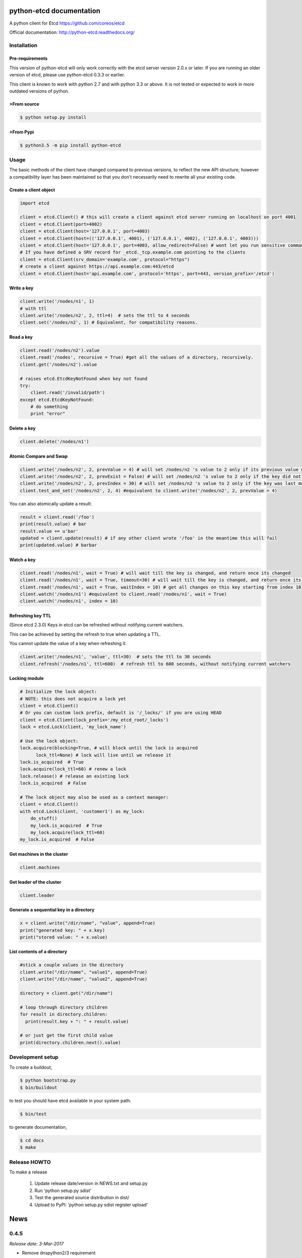 python-etcd documentation
=========================

A python client for Etcd https://github.com/coreos/etcd

Official documentation: http://python-etcd.readthedocs.org/

.. image:: https://travis-ci.org/jplana/python-etcd.png?branch=master
   :target: https://travis-ci.org/jplana/python-etcd

.. image:: https://coveralls.io/repos/jplana/python-etcd/badge.svg?branch=master&service=github
   :target: https://coveralls.io/github/jplana/python-etcd?branch=master

Installation
------------

Pre-requirements
~~~~~~~~~~~~~~~~

This version of python-etcd will only work correctly with the etcd server version 2.0.x or later. If you are running an older version of etcd, please use python-etcd 0.3.3 or earlier.

This client is known to work with python 2.7 and with python 3.3 or above. It is not tested or expected to work in more outdated versions of python.

>From source
~~~~~~~~~~~

.. code:: bash

    $ python setup.py install

>From Pypi
~~~~~~~~~

.. code:: bash

   $ python3.5 -m pip install python-etcd

Usage
-----

The basic methods of the client have changed compared to previous versions, to reflect the new API structure; however a compatibility layer has been maintained so that you don't necessarily need to rewrite all your existing code.

Create a client object
~~~~~~~~~~~~~~~~~~~~~~

.. code:: python

    import etcd

    client = etcd.Client() # this will create a client against etcd server running on localhost on port 4001
    client = etcd.Client(port=4002)
    client = etcd.Client(host='127.0.0.1', port=4003)
    client = etcd.Client(host=(('127.0.0.1', 4001), ('127.0.0.1', 4002), ('127.0.0.1', 4003)))
    client = etcd.Client(host='127.0.0.1', port=4003, allow_redirect=False) # wont let you run sensitive commands on non-leader machines, default is true
    # If you have defined a SRV record for _etcd._tcp.example.com pointing to the clients
    client = etcd.Client(srv_domain='example.com', protocol="https")
    # create a client against https://api.example.com:443/etcd
    client = etcd.Client(host='api.example.com', protocol='https', port=443, version_prefix='/etcd')

Write a key
~~~~~~~~~~~

.. code:: python

    client.write('/nodes/n1', 1)
    # with ttl
    client.write('/nodes/n2', 2, ttl=4)  # sets the ttl to 4 seconds
    client.set('/nodes/n2', 1) # Equivalent, for compatibility reasons.

Read a key
~~~~~~~~~~

.. code:: python

    client.read('/nodes/n2').value
    client.read('/nodes', recursive = True) #get all the values of a directory, recursively.
    client.get('/nodes/n2').value

    # raises etcd.EtcdKeyNotFound when key not found
    try:
        client.read('/invalid/path')
    except etcd.EtcdKeyNotFound:
        # do something
        print "error"


Delete a key
~~~~~~~~~~~~

.. code:: python

    client.delete('/nodes/n1')

Atomic Compare and Swap
~~~~~~~~~~~~~~~~~~~~~~~

.. code:: python

    client.write('/nodes/n2', 2, prevValue = 4) # will set /nodes/n2 's value to 2 only if its previous value was 4 and
    client.write('/nodes/n2', 2, prevExist = False) # will set /nodes/n2 's value to 2 only if the key did not exist before
    client.write('/nodes/n2', 2, prevIndex = 30) # will set /nodes/n2 's value to 2 only if the key was last modified at index 30
    client.test_and_set('/nodes/n2', 2, 4) #equivalent to client.write('/nodes/n2', 2, prevValue = 4)

You can also atomically update a result:

.. code:: python

    result = client.read('/foo')
    print(result.value) # bar
    result.value += u'bar'
    updated = client.update(result) # if any other client wrote '/foo' in the meantime this will fail
    print(updated.value) # barbar

Watch a key
~~~~~~~~~~~

.. code:: python

    client.read('/nodes/n1', wait = True) # will wait till the key is changed, and return once its changed
    client.read('/nodes/n1', wait = True, timeout=30) # will wait till the key is changed, and return once its changed, or exit with an exception after 30 seconds.
    client.read('/nodes/n1', wait = True, waitIndex = 10) # get all changes on this key starting from index 10
    client.watch('/nodes/n1') #equivalent to client.read('/nodes/n1', wait = True)
    client.watch('/nodes/n1', index = 10)

Refreshing key TTL
~~~~~~~~~~~~~~~~~~

(Since etcd 2.3.0) Keys in etcd can be refreshed without notifying current watchers.

This can be achieved by setting the refresh to true when updating a TTL.

You cannot update the value of a key when refreshing it.

.. code:: python

    client.write('/nodes/n1', 'value', ttl=30)  # sets the ttl to 30 seconds
    client.refresh('/nodes/n1', ttl=600)  # refresh ttl to 600 seconds, without notifying current watchers

Locking module
~~~~~~~~~~~~~~

.. code:: python

    # Initialize the lock object:
    # NOTE: this does not acquire a lock yet
    client = etcd.Client()
    # Or you can custom lock prefix, default is '/_locks/' if you are using HEAD
    client = etcd.Client(lock_prefix='/my_etcd_root/_locks')
    lock = etcd.Lock(client, 'my_lock_name')

    # Use the lock object:
    lock.acquire(blocking=True, # will block until the lock is acquired
          lock_ttl=None) # lock will live until we release it
    lock.is_acquired  # True
    lock.acquire(lock_ttl=60) # renew a lock
    lock.release() # release an existing lock
    lock.is_acquired  # False

    # The lock object may also be used as a context manager:
    client = etcd.Client()
    with etcd.Lock(client, 'customer1') as my_lock:
        do_stuff()
        my_lock.is_acquired  # True
        my_lock.acquire(lock_ttl=60)
    my_lock.is_acquired  # False


Get machines in the cluster
~~~~~~~~~~~~~~~~~~~~~~~~~~~

.. code:: python

    client.machines

Get leader of the cluster
~~~~~~~~~~~~~~~~~~~~~~~~~

.. code:: python

    client.leader

Generate a sequential key in a directory
~~~~~~~~~~~~~~~~~~~~~~~~~~~~~~~~~~~~~~~~

.. code:: python

    x = client.write("/dir/name", "value", append=True)
    print("generated key: " + x.key)
    print("stored value: " + x.value)

List contents of a directory
~~~~~~~~~~~~~~~~~~~~~~~~~~~~

.. code:: python

    #stick a couple values in the directory
    client.write("/dir/name", "value1", append=True)
    client.write("/dir/name", "value2", append=True)

    directory = client.get("/dir/name")

    # loop through directory children
    for result in directory.children:
      print(result.key + ": " + result.value)

    # or just get the first child value
    print(directory.children.next().value)

Development setup
-----------------

To create a buildout,

.. code:: bash

    $ python bootstrap.py
    $ bin/buildout

to test you should have etcd available in your system path:

.. code:: bash

    $ bin/test

to generate documentation,

.. code:: bash

    $ cd docs
    $ make

Release HOWTO
-------------

To make a release

    1) Update release date/version in NEWS.txt and setup.py
    2) Run 'python setup.py sdist'
    3) Test the generated source distribution in dist/
    4) Upload to PyPI: 'python setup.py sdist register upload'


News
====
0.4.5
-----
*Release date: 3-Mar-2017*

* Remove dnspython2/3 requirement
* Change property name setter in lock
* Fixed acl tests
* Added version/cluster_version properties to client
* Fixes in lock when used as context manager
* Fixed improper usage of urllib3 exceptions
* Minor fixes for error classes
* In lock return modifiedIndex to watch changes
* In lock fix context manager exception handling
* Improvments to the documentation
* Remove _base_uri only after refresh from cluster
* Avoid double update of _machines_cache


0.4.4
-----
*Release date: 10-Jan-2017*

* Fix some tests
* Use sys,version_info tuple, instead of named tuple
* Improve & fix documentation
* Fix python3 specific problem when blocking on contented lock
* Add refresh key method
* Add custom lock prefix support


0.4.3
-----
*Release date: 14-Dec-2015*

* Fix check for parameters in case of connection error
* Python 3.5 compatibility and general python3 cleanups
* Added authentication and module for managing ACLs
* Added srv record-based DNS discovery
* Fixed (again) logging of cluster id changes
* Fixed leader lookup
* Properly retry request on exception
* Client: clean up open connections when deleting

0.4.2
-----
*Release date: 8-Oct-2015*

* Fixed lock documentation
* Fixed lock sequences due to etcd 2.2 change
* Better exception management during response processing
* Fixed logging of cluster ID changes
* Fixed subtree results
* Do not check cluster ID if etcd responses don't contain the ID
* Added a cause to EtcdConnectionFailed


0.4.1
-----
*Release date: 1-Aug-2015*

* Added client-side leader election
* Added stats endpoints
* Added logging
* Better exception handling
* Check for cluster ID on each request
* Added etcd.Client.members and fixed etcd.Client.leader
* Removed locking and election etcd support
* Allow the use of etcd proxies with reconnections
* Implement pop: Remove key from etc and return the corresponding value.
* Eternal watcher can be now recursive
* Fix etcd.Client machines
* Do not send parameters with `None` value to etcd
* Support ttl=0 in write.
* Moved pyOpenSSL into test requirements.
* Always set certificate information so redirects from http to https work.


0.3.3
-----
*Release date: 12-Apr-2015*

* Forward leaves_only value in get_subtree() recursive calls
* Fix README prevExists->prevExist
* Added configurable version_prefix
* Added support for recursive watch
* Better error handling support (more detailed exceptions)
* Fixed some unreliable tests


0.3.2
-----

*Release date: 4-Aug-2014*

* Fixed generated documentation version.


0.3.1
-----

*Release date: 4-Aug-2014*

* Added consisten read option
* Fixed timeout parameter in read()
* Added atomic delete parameter support
* Fixed delete behaviour
* Added update method that allows atomic updated on results
* Fixed checks on write()
* Added leaves generator to EtcdResult and get_subtree for recursive fetch
* Added etcd_index to EtcdResult
* Changed ethernal -> eternal
* Updated urllib3 & pyOpenSSL libraries
* Several performance fixes
* Better parsing of etcd_index and raft_index
* Removed duplicated tests
* Added several integration and unit tests
* Use etcd v0.3.0 in travis
* Execute test using `python setup.py test` and nose


0.3.0
-----

*Release date: 18-Jan-2014*

* API v2 support
* Python 3.3 compatibility


0.2.1
-----

*Release data: 30-Nov-2013*

* SSL support
* Added support for subdirectories in results.
* Improve test
* Added support for reconnections, allowing death node tolerance.


0.2.0
-----

*Release date: 30-Sep-2013*

* Allow fetching of multiple keys (sub-nodes)


0.1
---

*Release date: 18-Sep-2013*

* Initial release


